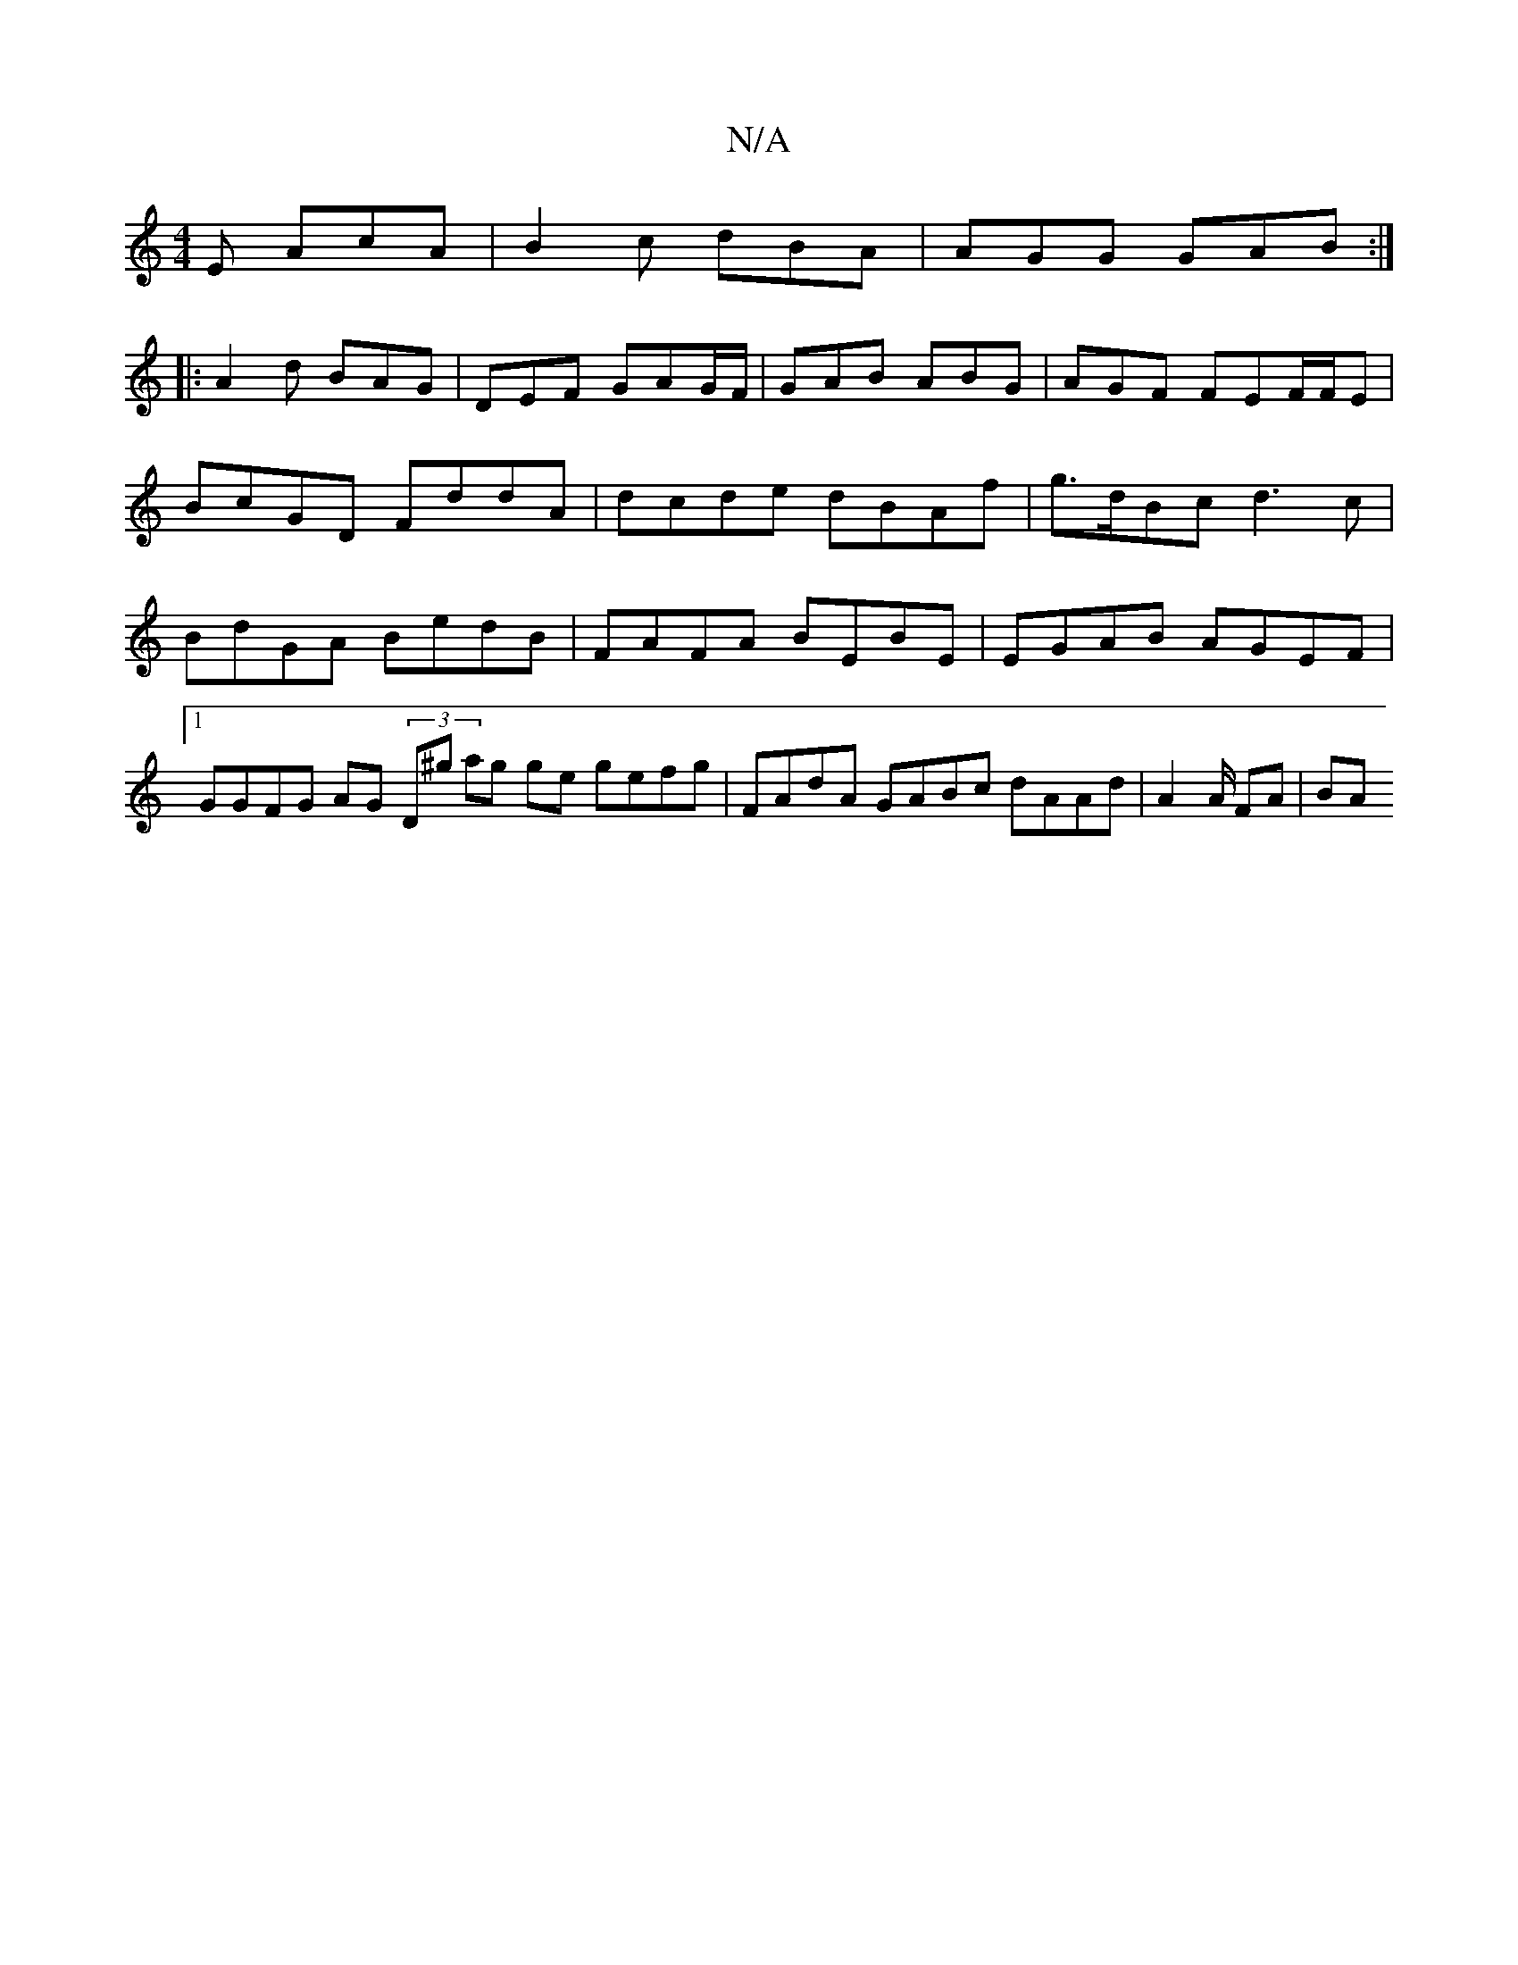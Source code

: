 X:1
T:N/A
M:4/4
R:N/A
K:Cmajor
E AcA | B2c dBA | AGG GAB :|
|: A2d BAG | DEF GAG/F/|GAB ABG|AGF FEF/F/E|
BcGD FddA|dcde dBAf|g>dBc d3 c | BdGA BedB | FAFA BEBE | EGAB AGEF |1 GGFG AG (3D^g ag ge gefg | FAdA GABc dAAd | A2A/ FA | BA
